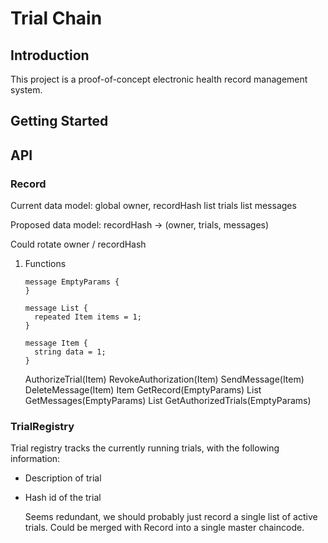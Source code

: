 * Trial Chain
** Introduction
   This project is a proof-of-concept electronic health record management system.
** Getting Started
** API
*** Record
    Current data model:
    global owner, recordHash
    list trials
    list messages

    Proposed data model:
    recordHash -> (owner, trials, messages)

    Could rotate owner / recordHash
**** Functions
 #+begin_src proto3
message EmptyParams {
}

message List {
  repeated Item items = 1; 
}

message Item {
  string data = 1; 
}
 #+end_src

     AuthorizeTrial(Item)
     RevokeAuthorization(Item)
     SendMessage(Item)
     DeleteMessage(Item)
     Item GetRecord(EmptyParams)
     List GetMessages(EmptyParams)
     List GetAuthorizedTrials(EmptyParams)
     
*** TrialRegistry
    Trial registry tracks the currently running trials, with the following information:
    - Description of trial
    - Hash id of the trial

      Seems redundant, we should probably just record a single list of active trials.
      Could be merged with Record into a single master chaincode.
